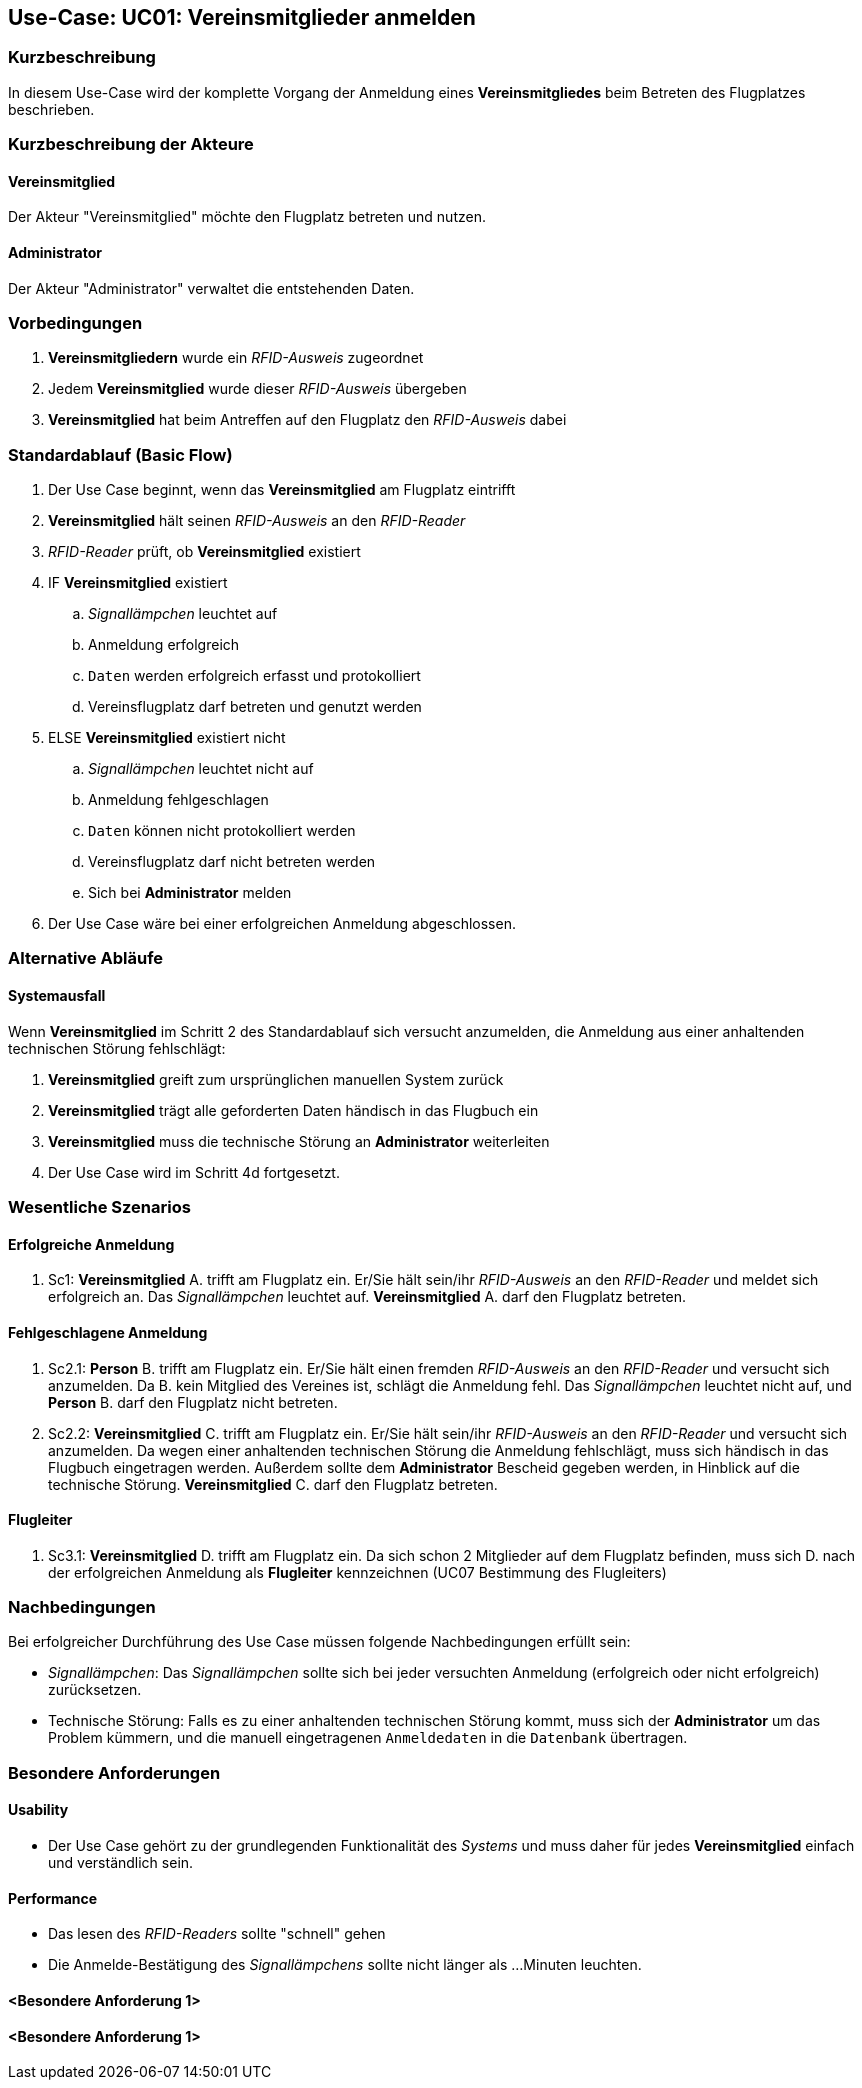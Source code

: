 == Use-Case: UC01: Vereinsmitglieder anmelden
===	Kurzbeschreibung

In diesem Use-Case wird der komplette Vorgang der Anmeldung eines *Vereinsmitgliedes* beim Betreten des Flugplatzes beschrieben.

===	Kurzbeschreibung der Akteure
==== Vereinsmitglied
Der Akteur "Vereinsmitglied" möchte den Flugplatz betreten und nutzen.

==== Administrator
Der Akteur "Administrator" verwaltet die entstehenden Daten.

=== Vorbedingungen

// . UC03 ist erfüllt
. *Vereinsmitgliedern* wurde ein _RFID-Ausweis_ zugeordnet
. Jedem *Vereinsmitglied* wurde dieser _RFID-Ausweis_ übergeben
. *Vereinsmitglied* hat beim Antreffen auf den Flugplatz den _RFID-Ausweis_ dabei

=== Standardablauf (Basic Flow)

. Der Use Case beginnt, wenn das *Vereinsmitglied* am Flugplatz eintrifft 
. *Vereinsmitglied* hält seinen _RFID-Ausweis_ an den _RFID-Reader_
. _RFID-Reader_ prüft, ob *Vereinsmitglied* existiert
. IF *Vereinsmitglied* existiert
.. _Signallämpchen_ leuchtet auf
.. Anmeldung erfolgreich
.. `Daten` werden erfolgreich erfasst und protokolliert
.. Vereinsflugplatz darf betreten und genutzt werden
. ELSE *Vereinsmitglied* existiert nicht
.. _Signallämpchen_ leuchtet nicht auf
.. Anmeldung fehlgeschlagen 
.. `Daten` können nicht protokolliert werden
.. Vereinsflugplatz darf nicht betreten werden
.. Sich bei *Administrator* melden 
. Der Use Case wäre bei einer erfolgreichen Anmeldung abgeschlossen.
//Frage: Display mit Information zum Datum, erfolgreiche anmeldung etc.
//Frage: Signallämpchen leuchtet Grün/Rot

=== Alternative Abläufe

==== Systemausfall
Wenn *Vereinsmitglied* im Schritt 2 des Standardablauf sich versucht anzumelden, die Anmeldung aus einer anhaltenden technischen Störung fehlschlägt:

//Frage: Bei Systemausfall-->allternatives Flugbuch?
. *Vereinsmitglied* greift zum ursprünglichen manuellen System zurück 
. *Vereinsmitglied* trägt alle geforderten Daten händisch in das Flugbuch ein 
. *Vereinsmitglied* muss die technische Störung an *Administrator* weiterleiten
. Der Use Case wird im Schritt 4d fortgesetzt.


=== Wesentliche Szenarios

==== Erfolgreiche Anmeldung
. Sc1: *Vereinsmitglied* A. trifft am Flugplatz ein. Er/Sie hält sein/ihr _RFID-Ausweis_ an den _RFID-Reader_ und meldet sich erfolgreich an. Das _Signallämpchen_ leuchtet auf. *Vereinsmitglied* A. darf den Flugplatz betreten.

==== Fehlgeschlagene Anmeldung
. Sc2.1: *Person* B. trifft am Flugplatz ein. Er/Sie hält einen fremden _RFID-Ausweis_ an den _RFID-Reader_ und versucht sich anzumelden. Da B. kein Mitglied des Vereines ist, schlägt die Anmeldung fehl. Das _Signallämpchen_ leuchtet nicht auf, und *Person* B. darf den Flugplatz nicht betreten.

. Sc2.2: *Vereinsmitglied* C. trifft am Flugplatz ein. Er/Sie hält sein/ihr _RFID-Ausweis_ an den _RFID-Reader_ und versucht sich anzumelden. Da wegen einer anhaltenden technischen Störung die Anmeldung fehlschlägt, muss sich händisch in das Flugbuch eingetragen werden. Außerdem sollte dem *Administrator* Bescheid gegeben werden, in Hinblick auf die technische Störung. *Vereinsmitglied* C. darf den Flugplatz betreten.

==== Flugleiter 

. Sc3.1: *Vereinsmitglied* D. trifft am Flugplatz ein. Da sich schon 2 Mitglieder auf dem Flugplatz befinden, muss sich D. nach der erfolgreichen Anmeldung als *Flugleiter* kennzeichnen (UC07 Bestimmung des Flugleiters)

===	Nachbedingungen

Bei erfolgreicher Durchführung des Use Case müssen folgende Nachbedingungen erfüllt sein:

* _Signallämpchen_: Das _Signallämpchen_ sollte sich bei jeder versuchten Anmeldung (erfolgreich oder nicht erfolgreich) zurücksetzen. 

* Technische Störung: Falls es zu einer anhaltenden technischen Störung kommt, muss sich der *Administrator* um das Problem kümmern, und die manuell eingetragenen `Anmeldedaten` in die `Datenbank` übertragen. 

=== Besondere Anforderungen

==== Usability

* Der Use Case gehört zu der grundlegenden Funktionalität des _Systems_ und muss daher für jedes *Vereinsmitglied* einfach und verständlich sein.

==== Performance

//Frage: Wie lange maximal möglich
* Das lesen des _RFID-Readers_ sollte "schnell" gehen

* Die Anmelde-Bestätigung des _Signallämpchens_ sollte nicht länger als ...Minuten leuchten.

==== <Besondere Anforderung 1>

==== <Besondere Anforderung 1>